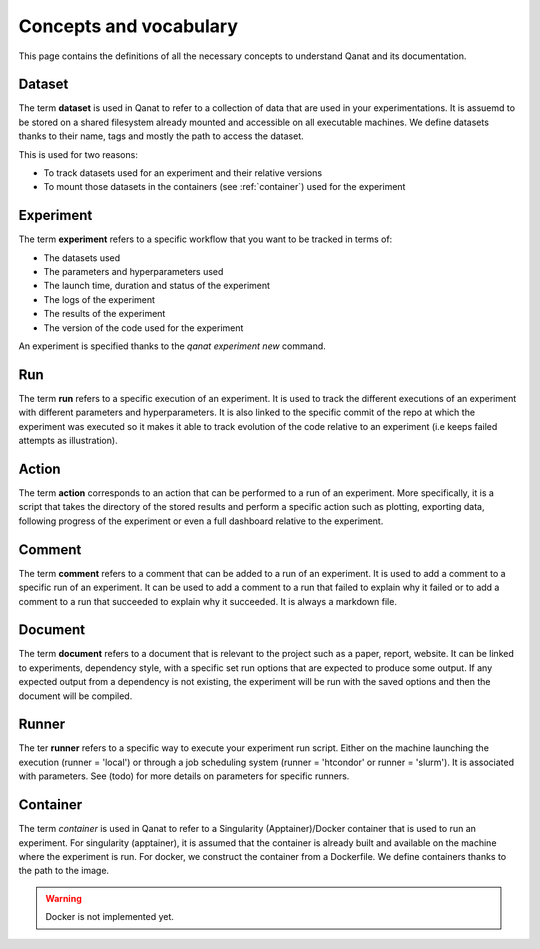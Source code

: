 ========================
Concepts and vocabulary
========================

This page contains the definitions of all the necessary concepts to understand Qanat and its documentation.


.. _dataset:

Dataset
-------

The term **dataset** is used in Qanat to refer to a collection of data that are used in your experimentations. It is assuemd to be stored on a shared filesystem already mounted and accessible on all executable machines. We define datasets thanks to their name, tags and mostly the path to access the dataset.

This is used for two reasons:

* To track datasets used for an experiment and their relative versions
* To mount those datasets in the containers (see :ref:`container`) used for the experiment


.. _experiment:

Experiment
----------

The term **experiment** refers to a specific workflow that you want to be tracked in terms of:

* The datasets used
* The parameters and hyperparameters used
* The launch time, duration and status of the experiment
* The logs of the experiment
* The results of the experiment
* The version of the code used for the experiment

An experiment is specified thanks to the `qanat experiment new` command.


.. _run:

Run
----

The term **run** refers to a specific execution of an experiment. It is used to track the different executions of an experiment with different parameters and hyperparameters. It is also linked to the specific commit of the repo at which the experiment was executed so it makes it able to track evolution of the code relative to an experiment (i.e keeps failed attempts as illustration).

.. _action:

Action
------

The term **action** corresponds to an action that can be performed to a run of an experiment. More specifically, it is a script that takes the directory of the stored results and perform a specific action such as plotting, exporting data, following progress of the experiment or even a full dashboard relative to the experiment.


.. _comment:

Comment
-------

The term **comment** refers to a comment that can be added to a run of an experiment. It is used to add a comment to a specific run of an experiment. It can be used to add a comment to a run that failed to explain why it failed or to add a comment to a run that succeeded to explain why it succeeded. It is always a markdown file.

.. _document:

Document
---------

The term **document** refers to a document that is relevant to the project such as a paper, report, website. It can be linked to experiments, dependency style, with a specific set run options that are expected to produce some output. If any expected output from a dependency is not existing, the experiment will be run with the saved options and then the document will be compiled.


.. _runner:

Runner
-------

The ter **runner** refers to a specific way to execute your experiment run script. Either on the machine launching the execution (runner = 'local') or through a job scheduling system (runner = 'htcondor' or runner = 'slurm'). It is associated with parameters. See (todo) for more details on parameters for specific runners.

.. _container:

Container
---------

The term *container* is used in Qanat to refer to a Singularity (Apptainer)/Docker container that is used to run an experiment. For singularity (apptainer), it is assumed that the container is already built and available on the machine where the experiment is run. For docker, we construct the container from a Dockerfile. We define containers thanks to the path to the image.

.. warning::
    Docker is not implemented yet.
